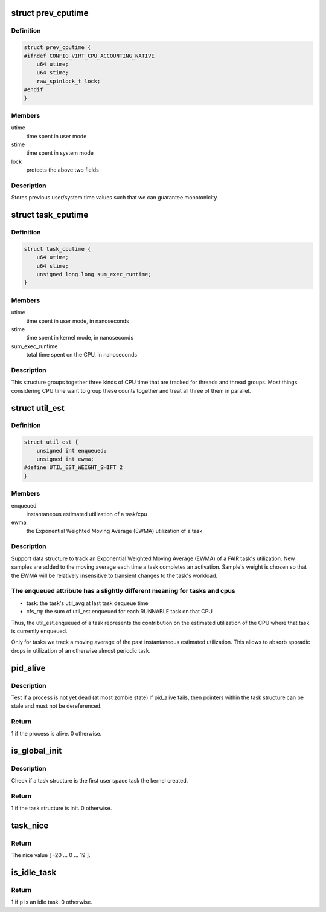 .. -*- coding: utf-8; mode: rst -*-
.. src-file: include/linux/sched.h

.. _`prev_cputime`:

struct prev_cputime
===================

.. c:type:: struct prev_cputime

    snapshot of system and user cputime

.. _`prev_cputime.definition`:

Definition
----------

.. code-block:: c

    struct prev_cputime {
    #ifndef CONFIG_VIRT_CPU_ACCOUNTING_NATIVE
        u64 utime;
        u64 stime;
        raw_spinlock_t lock;
    #endif
    }

.. _`prev_cputime.members`:

Members
-------

utime
    time spent in user mode

stime
    time spent in system mode

lock
    protects the above two fields

.. _`prev_cputime.description`:

Description
-----------

Stores previous user/system time values such that we can guarantee
monotonicity.

.. _`task_cputime`:

struct task_cputime
===================

.. c:type:: struct task_cputime

    collected CPU time counts

.. _`task_cputime.definition`:

Definition
----------

.. code-block:: c

    struct task_cputime {
        u64 utime;
        u64 stime;
        unsigned long long sum_exec_runtime;
    }

.. _`task_cputime.members`:

Members
-------

utime
    time spent in user mode, in nanoseconds

stime
    time spent in kernel mode, in nanoseconds

sum_exec_runtime
    total time spent on the CPU, in nanoseconds

.. _`task_cputime.description`:

Description
-----------

This structure groups together three kinds of CPU time that are tracked for
threads and thread groups.  Most things considering CPU time want to group
these counts together and treat all three of them in parallel.

.. _`util_est`:

struct util_est
===============

.. c:type:: struct util_est

    Estimation utilization of FAIR tasks

.. _`util_est.definition`:

Definition
----------

.. code-block:: c

    struct util_est {
        unsigned int enqueued;
        unsigned int ewma;
    #define UTIL_EST_WEIGHT_SHIFT 2
    }

.. _`util_est.members`:

Members
-------

enqueued
    instantaneous estimated utilization of a task/cpu

ewma
    the Exponential Weighted Moving Average (EWMA)
    utilization of a task

.. _`util_est.description`:

Description
-----------

Support data structure to track an Exponential Weighted Moving Average
(EWMA) of a FAIR task's utilization. New samples are added to the moving
average each time a task completes an activation. Sample's weight is chosen
so that the EWMA will be relatively insensitive to transient changes to the
task's workload.

.. _`util_est.the-enqueued-attribute-has-a-slightly-different-meaning-for-tasks-and-cpus`:

The enqueued attribute has a slightly different meaning for tasks and cpus
--------------------------------------------------------------------------

- task:   the task's util_avg at last task dequeue time
- cfs_rq: the sum of util_est.enqueued for each RUNNABLE task on that CPU
Thus, the util_est.enqueued of a task represents the contribution on the
estimated utilization of the CPU where that task is currently enqueued.

Only for tasks we track a moving average of the past instantaneous
estimated utilization. This allows to absorb sporadic drops in utilization
of an otherwise almost periodic task.

.. _`pid_alive`:

pid_alive
=========

.. c:function:: int pid_alive(const struct task_struct *p)

    check that a task structure is not stale

    :param p:
        Task structure to be checked.
    :type p: const struct task_struct \*

.. _`pid_alive.description`:

Description
-----------

Test if a process is not yet dead (at most zombie state)
If pid_alive fails, then pointers within the task structure
can be stale and must not be dereferenced.

.. _`pid_alive.return`:

Return
------

1 if the process is alive. 0 otherwise.

.. _`is_global_init`:

is_global_init
==============

.. c:function:: int is_global_init(struct task_struct *tsk)

    check if a task structure is init. Since init is free to have sub-threads we need to check tgid.

    :param tsk:
        Task structure to be checked.
    :type tsk: struct task_struct \*

.. _`is_global_init.description`:

Description
-----------

Check if a task structure is the first user space task the kernel created.

.. _`is_global_init.return`:

Return
------

1 if the task structure is init. 0 otherwise.

.. _`task_nice`:

task_nice
=========

.. c:function:: int task_nice(const struct task_struct *p)

    return the nice value of a given task.

    :param p:
        the task in question.
    :type p: const struct task_struct \*

.. _`task_nice.return`:

Return
------

The nice value [ -20 ... 0 ... 19 ].

.. _`is_idle_task`:

is_idle_task
============

.. c:function:: bool is_idle_task(const struct task_struct *p)

    is the specified task an idle task?

    :param p:
        the task in question.
    :type p: const struct task_struct \*

.. _`is_idle_task.return`:

Return
------

1 if \ ``p``\  is an idle task. 0 otherwise.

.. This file was automatic generated / don't edit.

